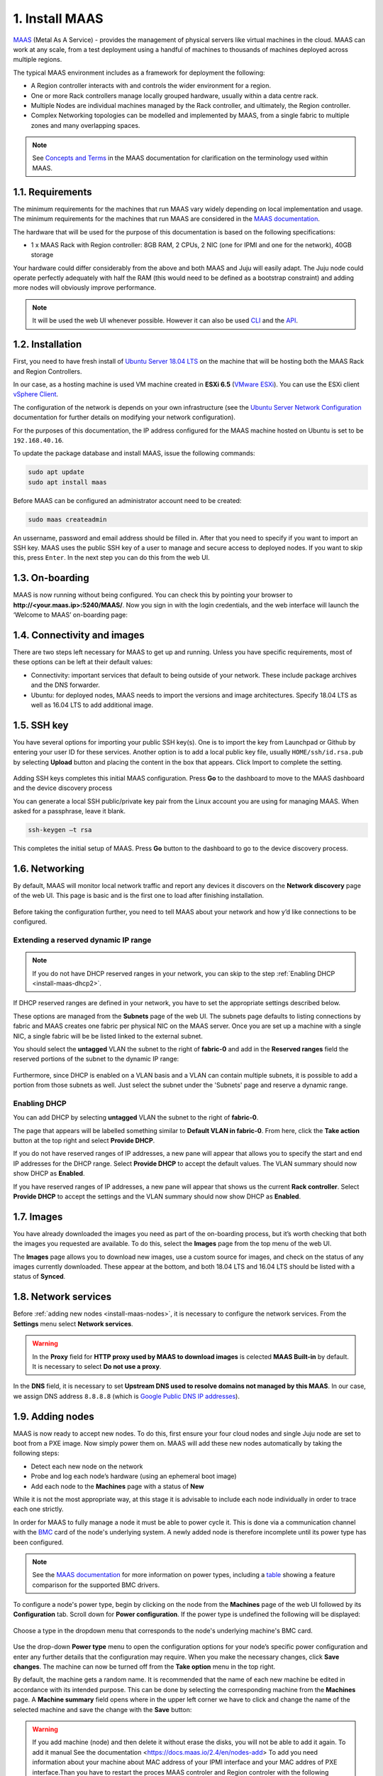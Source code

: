 
.. _install-maas:

1. Install MAAS
===============

`MAAS <https://maas.io>`_ (Metal As A Service) - provides the management of physical servers like virtual machines in the cloud.
MAAS can work at any scale, from a test deployment using a handful of machines to thousands of machines deployed across multiple regions.

The typical MAAS environment includes as a framework for deployment the following:

* A Region controller interacts with and controls the wider environment for a region.
* One or more Rack controllers manage locally grouped hardware, usually within a data centre rack.
* Multiple Nodes are individual machines managed by the Rack controller, and ultimately, the Region controller.
* Complex Networking topologies can be modelled and implemented by MAAS, from a single fabric to multiple zones and many overlapping spaces.


.. note::
	See `Concepts and Terms <https://docs.maas.io>`_ in the MAAS documentation for clarification on the terminology used within MAAS.

	
	
.. _maas-requirements:

1.1. Requirements
-----------------

The minimum requirements for the machines that run MAAS vary widely depending on local implementation and usage. The minimum requirements for the machines that run MAAS are considered in the `MAAS documentation <https://docs.maas.io/2.4/en/intro-requirements>`_.

The hardware that will be used for the purpose of this documentation is based on the following specifications:

* 1 x MAAS Rack with Region controller: 8GB RAM, 2 CPUs, 2 NIC (one for IPMI and one for the network), 40GB storage

Your hardware could differ considerably from the above and both MAAS and Juju will easily adapt. The Juju node could operate perfectly adequately with half the RAM (this would need to be defined as a bootstrap constraint) and adding more nodes will obviously improve performance.

.. note::
	It will be used the web UI whenever possible. However it can also be used `CLI <https://docs.maas.io/2.4/en/manage-cli>`_ and the `API <https://docs.maas.io/2.4/en/api>`_.


	
.. _maas-installation:

1.2. Installation
-----------------

First, you need to have fresh install of `Ubuntu Server 18.04 LTS <http://releases.ubuntu.com/18.04/>`_ on the machine that will be hosting both the MAAS Rack and Region Controllers.

In our case, as a hosting machine is used VM machine created in **ESXi 6.5** (`VMware ESXi <https://www.vmware.com/products/esxi-and-esx.html>`_). You can use the ESXi client `vSphere Client <https://www.vmware.com/go/download-vsphere#open_source>`_.

The configuration of the network is depends on your own infrastructure (see the `Ubuntu Server Network Configuration <https://help.ubuntu.com/lts/serverguide/network-configuration.html>`_ documentation for further details on modifying your network configuration).

For the purposes of this documentation, the IP address configured for the MAAS machine hosted on Ubuntu is set to be ``192.168.40.16``.

To update the package database and install MAAS, issue the following commands:

.. code::
	
	sudo apt update
	sudo apt install maas

Before MAAS can be configured an administrator account need to be created:

.. code::
	
	sudo maas createadmin

An ussername, password and email address should be filled in.
After that you need to specify if you want to import an SSH key. MAAS uses the public SSH key of a user to manage and secure access to deployed nodes. If you want to skip this, press ``Enter``. In the next step you can do this from the web UI.



.. _maas-onboarding:

1.3. On-boarding
----------------

MAAS is now running without being configured. You can check this by pointing your browser to **http://<your.maas.ip>:5240/MAAS/**.
Now you sign in with the login credentials, and the web interface will launch the ‘Welcome to MAAS’ on-boarding page:

.. _install-maas-welcome:

.. figure:: /images/1-install-maas_welcome.png
   :alt: Welcome to MAAS

 


 
   
.. _maas-connectivity:   
   
1.4. Connectivity and images
----------------------------
There are two steps left necessary for MAAS to get up and running. Unless you have specific requirements, most of these options can be left at their default values:

* Connectivity: important services that default to being outside of your network. These include package archives and the DNS forwarder.
* Ubuntu: for deployed nodes, MAAS needs to import the versions and image architectures. Specify 18.04 LTS as well as 16.04 LTS to add additional image.

.. _install-maas-images:

.. figure:: /images/1-install-maas_images.png
   :alt: Ubuntu images

 
 
  
.. _maas-ssh:
   
1.5. SSH key
------------

You have several options for importing your public SSH key(s). One is to import the key from Launchpad or Github by entering your user ID for these services. Another option is to add a local public key file, usually ``HOME/ssh/id.rsa.pub`` by selecting **Upload** button and placing the content in the box that appears. Click Import to complete the setting.

.. _install-maas-sshkeys:

.. figure:: /images/1-install-maas_sshkeys.png
   :alt: SSH key import



Adding SSH keys completes this initial MAAS configuration. Press **Go** to the dashboard to move to the MAAS dashboard and the device discovery process


You can generate a local SSH public/private key pair from the Linux account you are using for managing MAAS. When asked for a passphrase, leave it blank.

.. code::
	
	ssh-keygen –t rsa

This completes the initial setup of MAAS. Press **Go** button to the dashboard to go to the device discovery process.






.. _install-maas-networking:

1.6. Networking
---------------
   
By default, MAAS will monitor local network traffic and report any devices it discovers on the **Network discovery** page of the web UI. This page is basic and is the first one to load after finishing installation.   

.. _install-maas-discovery:

.. figure:: /images/1-install-maas_discovery.png
   :alt: Network discovery

Before taking the configuration further, you need to tell MAAS about your network and how y’d like connections to be configured.



.. _install-maas-dhcp1:

Extending a reserved dynamic IP range
^^^^^^^^^^^^^^^^^^^^^^^^^^^^^^^^^^^^^

.. note:: If you do not have DHCP reserved ranges in your network, you can skip to the step :ref:`Enabling DHCP <install-maas-dhcp2>`.

If DHCP reserved ranges are defined in your network, you have to set the appropriate settings described below.

These options are managed from the **Subnets** page of the web UI. The subnets page defaults to listing connections by fabric and MAAS creates one fabric per physical NIC on the MAAS server. Once you are set up a machine with a single NIC, a single fabric will be be listed linked to the external subnet.

You should select the **untagged** VLAN the subnet to the right of **fabric-0** and add in the **Reserved ranges** field the reserved portions of the subnet to the dynamic IP range: 


.. _install-maas-ranges:

.. figure:: /images/1-install-maas_ranges.png
   :alt: DHCP reserved ranges


Furthermore, since DHCP is enabled on a VLAN basis and a VLAN can contain multiple subnets, it is possible to add a portion from those subnets as well. Just select the subnet under the 'Subnets' page and reserve a dynamic range.


.. _install-maas-dhcp2:

Enabling DHCP
^^^^^^^^^^^^^

You can add DHCP by selecting **untagged** VLAN the subnet to the right of **fabric-0**.

The page that appears will be labelled something similar to **Default VLAN in fabric-0**. From here, click the **Take action** button at the top right and select **Provide DHCP**. 

If you do not have reserved ranges of IP addresses, a new pane will appear that allows you to specify the start and end IP addresses for the DHCP range. Select **Provide DHCP** to accept the default values. The VLAN summary should now show DHCP as **Enabled**.

If you have reserved ranges of IP addresses, a new pane will appear that shows us the current **Rack controller**. Select **Provide DHCP** to accept the settings and the VLAN summary should now show DHCP as **Enabled**.

.. _install-maas-dhcp:

.. figure:: /images/1-install-maas_dhcp.png
   :alt: Provide DHCP



   
   
.. _install-maas-Ubuntu-images:   
   
1.7. Images
-----------

You have already downloaded the images you need as part of the on-boarding process, but it’s worth checking that both the images you requested are available. To do this, select the **Images** page from the top menu of the web UI.

The **Images** page allows you to download new images, use a custom source for images, and check on the status of any images currently downloaded. These appear at the bottom, and both 18.04 LTS and 16.04 LTS should be listed with a status of **Synced**.

.. _install-maas-imagestatus:

.. figure:: /images/1-install-maas_imagestatus.png
   :alt: Image status


   
   
   
.. _install-maas-services:
   
1.8. Network services
---------------------

Before :ref:`adding new nodes <install-maas-nodes>`, it is necessary to configure the network services.
From the **Settings** menu select **Network services**.

.. warning:: In the **Proxy** field for **HTTP proxy used by MAAS to download images** is celected **MAAS Built-in** by default. It is necessary to select **Do not use a proxy**.


.. _install-maas-proxy:

.. figure:: /images/1-install-maas_proxy.png
   :alt: Proxy settings


In the **DNS** field, it is necessary to set **Upstream DNS used to resolve domains not managed by this MAAS**.
In our case, we assign DNS address ``8.8.8.8`` (which is `Google Public DNS IP addresses <https://developers.google.com/speed/public-dns/docs/using>`_).


.. _install-maas-dns:

.. figure:: /images/1-install-maas_dns.png
   :alt: DNS settings

   
   

   
   
.. _install-maas-nodes:
   
1.9. Adding nodes
-----------------

MAAS is now ready to accept new nodes. To do this, first ensure your four cloud nodes and single Juju node are set to boot from a PXE image. Now simply power them on. MAAS will add these new nodes automatically by taking the following steps:

* Detect each new node on the network
* Probe and log each node’s hardware (using an ephemeral boot image)
* Add each node to the **Machines** page with a status of **New**

While it is not the most appropriate way, at this stage it is advisable to include each node individually in order to trace each one strictly.

In order for MAAS to fully manage a node it must be able to power cycle it. This is done via a communication channel with the `BMC <https://en.wikipedia.org/wiki/Intelligent_Platform_Management_Interface#Baseboard_management_controller>`_ card of the node's underlying system. A newly added node is therefore incomplete until its power type has been configured.

.. note:: See the `MAAS documentation <https://docs.maas.io/2.4/en/nodes-power-types>`_ for more information on power types, including a `table <https://docs.maas.io/2.4/en/nodes-power-types#bmc-driver-support>`_ showing a feature comparison for the supported BMC drivers.

To configure a node's power type, begin by clicking on the node from the **Machines** page of the web UI followed by its **Configuration** tab. Scroll down for **Power configuration**. If the power type is undefined the following will be displayed:

.. _install-maas-error:

.. figure:: /images/1-install-maas_error.png
   :alt: Power type error 


Choose a type in the dropdown menu that corresponds to the node's underlying machine's BMC card.

   
.. _install-maas-power:

.. figure:: /images/1-install-maas_power.png
   :alt: Power configuration  

Use the drop-down **Power type** menu to open the configuration options for your node’s specific power configuration and enter any further details that the configuration may require.
When you make the necessary changes, click **Save changes**. The machine can now be turned off from the **Take option** menu in the top right.  

By default, the machine gets a random name. It is recommended that the name of each new machine be edited in accordance with its intended purpose. This can be done by selecting the corresponding machine from the **Machines** page.
A **Machine summary** field opens where in the upper left corner we have to click and change the name of the selected machine and save the change with the **Save** button:
   
.. _install-maas-rename:

.. figure:: /images/1-install-maas_rename.png
   :alt: Rename machine 

   
   
.. warning:: If you add machine (node) and then delete it without erase the disks, you will not be able to add it again. To add it manual See the documentation <https://docs.maas.io/2.4/en/nodes-add> To add  you need information about your machine about MAC address of your IPMI interface and your MAC addres of PXE interface.Than you have to restart the proces MAAS controler and Region controler with the following commands:

.. code::
  
   sudo service maas-rackd restart
   
   sudo service maas-regiond restart
 
   
.. _install-maas-commission-nodes:


1.10. Commission nodes
----------------------

Once a node is added to MAAS (see :ref:`Adding nodes <install-maas-nodes>`) the next logical step is to *commission* it.

To commission, the underlying machine needs to be configured to netboot (this should already have been done during the enlistment stage). Such a machine will undergo the following process:

 1) DHCP server is contacted
 2) kernel and initrd are received over TFTP
 3) machine boots
 4) initrd mounts a Squashfs image ephemerally over HTTP
 5) cloud-init runs commissioning scripts
 6) machine shuts down

The commissioning scripts will talk to the region API server to ensure that everything is in order and that eventual deployment will succeed.

The image used is, by default, the latest Ubuntu LTS release and should not require changing. However, it can be configured in the **Settings** page of the web UI by selecting the **General** tab and scrolling down to the **Commissioning** section.

To commission, on the **Machines** page, select a node and choose **Commission** under the **Take action** drop-down menu.


.. _install-maas-commission:

.. figure:: /images/1-install-maas_commission.png
   :alt: Commission nodes

You have the option of selecting some extra parameters (checkboxes) and performing hardware tests.
These options include:

* **Allow SSH access and prevent machine powering off**: Machines are normally powered off after commissioning. This option keeps the machine on and enables SSH so you can access the machine.
* **Retain network configuration**: When enabled, preserves any custom network settings previously configured for the machine. See :ref:`Networking <install-maas-networking>` for more information.
* **Retain storage configuration**: When enabled, preserves any storage settings previously configured for the machine. See `Storage <https://docs.maas.io/2.4/en/installconfig-storage>`_ for more details.
* **Update firmware**: Runs scripts tagged with *update_firmware*. See `Testing scripts <https://docs.maas.io/2.4/en/nodes-scripts#automatic-script-selection-by-hardware-type>`_ for more details.
* **Configure HBA**: Runs scripts tagged with *configure_hba*. As above, see `Testing scripts <https://docs.maas.io/2.4/en/nodes-scripts#automatic-script-selection-by-hardware-type>`_ for further details.   



.. _install-maas-commission-confirm:

.. figure:: /images/1-install-maas_commission_confirm.png
   :alt: Commission confirm
  
  
  
Click the **Hardware tests** field to reveal a drop-down list of tests to add and run during commissioning. See `Hardware testing <https://docs.maas.io/2.4/en/nodes-hw-testing>`_) for more information on hardware testing scripts.

From the **Hardware tests** field, we deactivate ``smartctl-validate``, which will speed up work as SMART health for all drivers in paralell will not be validated.  



.. _install-maas-hardware_test:

.. figure:: /images/1-install-maas_hardware_test.png
   :alt: Hardware tests


Finalise the directive by hitting **Commission machine**.   
While a node is commissioning its status will change to *Commissioning*. During this time the node's network topology will be discovered. This will prompt one of the node's network interfaces to be connected to the fabric, VLAN, and subnet combination that will allow it to be configured. By default, a static IP address will be assigned out of the reserved IP range for the subnet. That is, an IP assignment mode of **Auto assign** will be used.   
   
After a few minutes, successfully commissioned nodes will change their status to **Ready**. The CPU cores, RAM, number of drives and storage fields should now correctly reflect the hardware on each node.


`Tags <https://docs.maas.io/2.4/en/nodes-tags>`_ are normally used to identify nodes with specific hardware, such GPUs for GPU-accelerated CUDA processing. This allows Juju to target these capabilities when deploying applications that may use them. But they can also be used for organisational and management purposes. This is how you are going to use them, by adding a **compute** tag to the four cloud nodes and a juju tag to the node that will act as the Juju controller.

Tags are added from the **Machine summary** section of the same individual node page we used to rename a node. Click **Edit** on the **Tags** section. A tag is added by activated **Edit** function in **Machine configuration** field and entering a name for the tag in the empty field and clicking **Save changes**.   


   
.. _install-maas-tags:

.. figure:: /images/1-install-maas_tags.png
   :alt: Adding tags 

   
   
A common picture of the state of the nodes that have already been added to the MAAS. You can see the names, tags, and hardware information on each node:   

+-------------------+---------+--------+-----+--------+---------+
| Node name         | Tag(s)  | CPU(s) | RAM | Drives | Storage |
+===================+=========+========+=====+========+=========+
| os-compute01.maas | compute | 2      | 6.0 | 3      | 85.9    |
+-------------------+---------+--------+-----+--------+---------+
| os-compute02.maas | compute | 2      | 6.0 | 3      | 85.9    |
+-------------------+---------+--------+-----+--------+---------+
| os-compute03.maas | compute | 2      | 6.0 | 3      | 85.9    |
+-------------------+---------+--------+-----+--------+---------+
| os-compute04.maas | compute | 2      | 6.0 | 3      | 85.9    |
+-------------------+---------+--------+-----+--------+---------+
| os-juju01.maas    | juju    | 2      | 4.0 | 1      | 42.9    |
+-------------------+---------+--------+-----+--------+---------+




.. _install-maas-next:
   
1.11. Next steps
----------------

Everything is now configured and ready for our next step. This will involve deploying the Juju controller onto its own node. From there, you will be using Juju and MAAS together to deploy OpenStack into the four remaining cloud nodes.   
   
   

